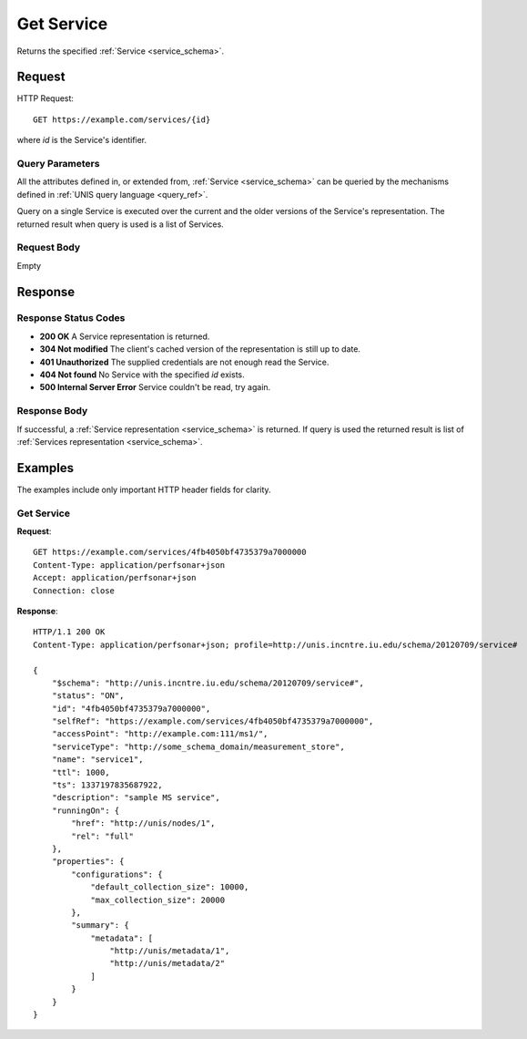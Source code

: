 .. _service_get:

Get Service
============

Returns the specified :ref:`Service <service_schema>`.

Request
--------

HTTP Request::
    
    GET https://example.com/services/{id}

where `id` is the Service's identifier.


Query Parameters
~~~~~~~~~~~~~~~~~

All the attributes defined in, or extended from, :ref:`Service <service_schema>`
can be queried by the mechanisms defined in
:ref:`UNIS query language <query_ref>`.

Query on a single Service is executed over the current and the older versions of 
the Service's representation. The returned result when query is used is a 
list of Services.


Request Body
~~~~~~~~~~~~

Empty


Response
--------

Response Status Codes
~~~~~~~~~~~~~~~~~~~~~~
* **200 OK** A Service representation is returned.
* **304 Not modified** The client's cached version of the representation is still up to date.
* **401 Unauthorized** The supplied credentials are not enough read the Service.
* **404 Not found** No Service with the specified `id` exists.
* **500 Internal Server Error** Service couldn't be read, try again.

Response Body
~~~~~~~~~~~~~

If successful, a :ref:`Service representation <service_schema>` is returned.
If query is used the returned result is list of 
:ref:`Services representation <service_schema>`.


Examples
--------

The examples include only important HTTP header fields for clarity.

Get Service
~~~~~~~~~~~~

**Request**::
    
    GET https://example.com/services/4fb4050bf4735379a7000000
    Content-Type: application/perfsonar+json
    Accept: application/perfsonar+json
    Connection: close
    

**Response**::
    
    HTTP/1.1 200 OK
    Content-Type: application/perfsonar+json; profile=http://unis.incntre.iu.edu/schema/20120709/service#

    {
        "$schema": "http://unis.incntre.iu.edu/schema/20120709/service#",
        "status": "ON",
        "id": "4fb4050bf4735379a7000000",
        "selfRef": "https://example.com/services/4fb4050bf4735379a7000000",
        "accessPoint": "http://example.com:111/ms1/",
        "serviceType": "http://some_schema_domain/measurement_store",
        "name": "service1",
        "ttl": 1000,
        "ts": 1337197835687922,
        "description": "sample MS service",
        "runningOn": {
            "href": "http://unis/nodes/1",
            "rel": "full"
        },
        "properties": {
            "configurations": {
                "default_collection_size": 10000,
                "max_collection_size": 20000
            },
            "summary": {
                "metadata": [
                    "http://unis/metadata/1",
                    "http://unis/metadata/2"
                ]
            }
        }
    }

